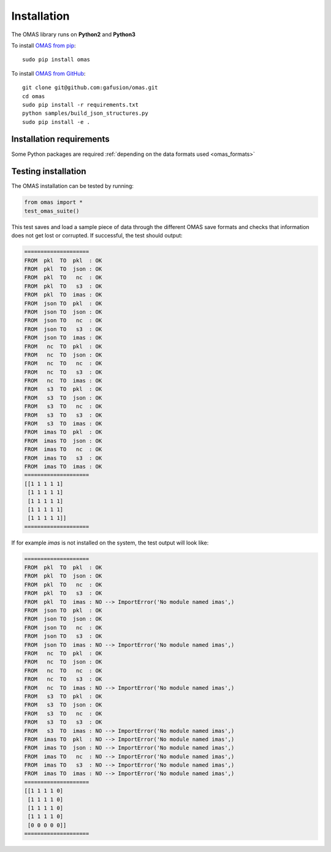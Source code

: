 Installation
============

The OMAS library runs on **Python2** and **Python3**

To install `OMAS from pip <https://pypi.python.org/pypi/omas/>`_::

        sudo pip install omas

To install `OMAS from GitHub <https://github.com/gafusion/omas>`_::

        git clone git@github.com:gafusion/omas.git
        cd omas
        sudo pip install -r requirements.txt
        python samples/build_json_structures.py
        sudo pip install -e .

-------------------------
Installation requirements
-------------------------

Some Python packages are required :ref:`depending on the data formats used <omas_formats>`

--------------------
Testing installation
--------------------

The OMAS installation can be tested by running:

.. code-block:: python

    from omas import *
    test_omas_suite()

This test saves and load a sample piece of data through the different OMAS save formats
and checks that information does not get lost or corrupted. If successful,
the test should output:

.. code-block:: none

    ====================
    FROM  pkl  TO  pkl  : OK
    FROM  pkl  TO  json : OK
    FROM  pkl  TO   nc  : OK
    FROM  pkl  TO   s3  : OK
    FROM  pkl  TO  imas : OK
    FROM  json TO  pkl  : OK
    FROM  json TO  json : OK
    FROM  json TO   nc  : OK
    FROM  json TO   s3  : OK
    FROM  json TO  imas : OK
    FROM   nc  TO  pkl  : OK
    FROM   nc  TO  json : OK
    FROM   nc  TO   nc  : OK
    FROM   nc  TO   s3  : OK
    FROM   nc  TO  imas : OK
    FROM   s3  TO  pkl  : OK
    FROM   s3  TO  json : OK
    FROM   s3  TO   nc  : OK
    FROM   s3  TO   s3  : OK
    FROM   s3  TO  imas : OK
    FROM  imas TO  pkl  : OK
    FROM  imas TO  json : OK
    FROM  imas TO   nc  : OK
    FROM  imas TO   s3  : OK
    FROM  imas TO  imas : OK
    ====================
    [[1 1 1 1 1]
     [1 1 1 1 1]
     [1 1 1 1 1]
     [1 1 1 1 1]
     [1 1 1 1 1]]
    ====================

If for example `imas` is not installed on the system, the test output will look like:

.. code-block:: none

    ====================
    FROM  pkl  TO  pkl  : OK
    FROM  pkl  TO  json : OK
    FROM  pkl  TO   nc  : OK
    FROM  pkl  TO   s3  : OK
    FROM  pkl  TO  imas : NO --> ImportError('No module named imas',)
    FROM  json TO  pkl  : OK
    FROM  json TO  json : OK
    FROM  json TO   nc  : OK
    FROM  json TO   s3  : OK
    FROM  json TO  imas : NO --> ImportError('No module named imas',)
    FROM   nc  TO  pkl  : OK
    FROM   nc  TO  json : OK
    FROM   nc  TO   nc  : OK
    FROM   nc  TO   s3  : OK
    FROM   nc  TO  imas : NO --> ImportError('No module named imas',)
    FROM   s3  TO  pkl  : OK
    FROM   s3  TO  json : OK
    FROM   s3  TO   nc  : OK
    FROM   s3  TO   s3  : OK
    FROM   s3  TO  imas : NO --> ImportError('No module named imas',)
    FROM  imas TO  pkl  : NO --> ImportError('No module named imas',)
    FROM  imas TO  json : NO --> ImportError('No module named imas',)
    FROM  imas TO   nc  : NO --> ImportError('No module named imas',)
    FROM  imas TO   s3  : NO --> ImportError('No module named imas',)
    FROM  imas TO  imas : NO --> ImportError('No module named imas',)
    ====================
    [[1 1 1 1 0]
     [1 1 1 1 0]
     [1 1 1 1 0]
     [1 1 1 1 0]
     [0 0 0 0 0]]
    ====================